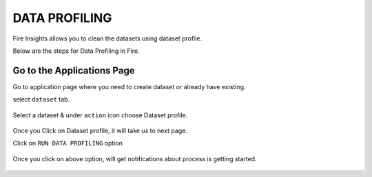 DATA PROFILING
==============

Fire Insights allows you to clean the datasets using dataset profile.

Below are the steps for Data Profiling in Fire.

Go to the Applications Page
^^^^^^^^^^^^^^^^^^^^^^^^^^^

Go to application page where you need to create dataset or already have existing.

select ``dataset`` tab.


.. figure:: ../_assets/user-guide/application.PNG
   :alt: Dataset
   :align: center
   :width: 60%

Select a dataset & under ``action`` icon choose Dataset profile.

.. figure:: ../_assets/user-guide/dataset_profile.PNG
   :alt: Dataset
   :align: center
   :width: 60%

Once you Click on Dataset profile, it will take us to next page.

Click on ``RUN DATA PROFILING`` option

.. figure:: ../_assets/user-guide/dataset_profile_run.PNG
   :alt: Dataset
   :align: center
   :width: 60%

Once you click on above option, will get notifications about process is getting started.

.. figure:: ../_assets/user-guide/run_data_profile.PNG
   :alt: Dataset
   :align: center
   :width: 60%

